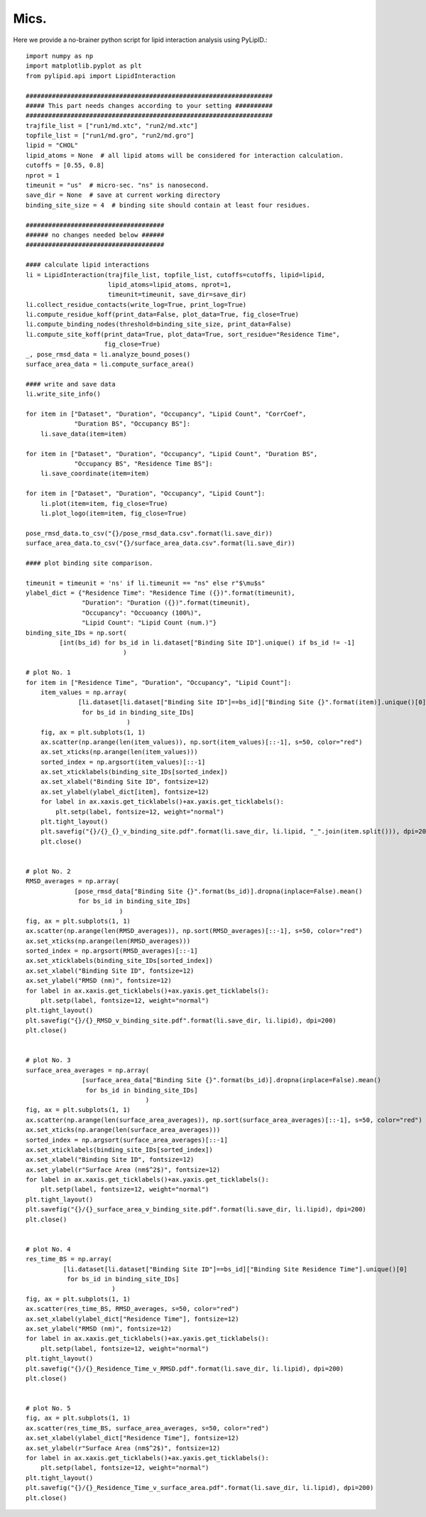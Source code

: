 
=====
Mics.
=====

Here we provide a no-brainer python script for lipid interaction analysis using PyLipID.::

    import numpy as np
    import matplotlib.pyplot as plt
    from pylipid.api import LipidInteraction

    ##################################################################
    ##### This part needs changes according to your setting ##########
    ##################################################################
    trajfile_list = ["run1/md.xtc", "run2/md.xtc"]
    topfile_list = ["run1/md.gro", "run2/md.gro"]
    lipid = "CHOL"
    lipid_atoms = None  # all lipid atoms will be considered for interaction calculation.
    cutoffs = [0.55, 0.8]
    nprot = 1
    timeunit = "us"  # micro-sec. "ns" is nanosecond.
    save_dir = None  # save at current working directory
    binding_site_size = 4  # binding site should contain at least four residues.

    #####################################
    ###### no changes needed below ######
    #####################################

    #### calculate lipid interactions
    li = LipidInteraction(trajfile_list, topfile_list, cutoffs=cutoffs, lipid=lipid,
                          lipid_atoms=lipid_atoms, nprot=1,
                          timeunit=timeunit, save_dir=save_dir)
    li.collect_residue_contacts(write_log=True, print_log=True)
    li.compute_residue_koff(print_data=False, plot_data=True, fig_close=True)
    li.compute_binding_nodes(threshold=binding_site_size, print_data=False)
    li.compute_site_koff(print_data=True, plot_data=True, sort_residue="Residence Time",
                         fig_close=True)
    _, pose_rmsd_data = li.analyze_bound_poses()
    surface_area_data = li.compute_surface_area()

    #### write and save data
    li.write_site_info()

    for item in ["Dataset", "Duration", "Occupancy", "Lipid Count", "CorrCoef",
                 "Duration BS", "Occupancy BS"]:
        li.save_data(item=item)

    for item in ["Dataset", "Duration", "Occupancy", "Lipid Count", "Duration BS",
                 "Occupancy BS", "Residence Time BS"]:
        li.save_coordinate(item=item)

    for item in ["Dataset", "Duration", "Occupancy", "Lipid Count"]:
        li.plot(item=item, fig_close=True)
        li.plot_logo(item=item, fig_close=True)

    pose_rmsd_data.to_csv("{}/pose_rmsd_data.csv".format(li.save_dir))
    surface_area_data.to_csv("{}/surface_area_data.csv".format(li.save_dir))

    #### plot binding site comparison.

    timeunit = timeunit = 'ns' if li.timeunit == "ns" else r"$\mu$s"
    ylabel_dict = {"Residence Time": "Residence Time ({})".format(timeunit),
                   "Duration": "Duration ({})".format(timeunit),
                   "Occupancy": "Occuoancy (100%)",
                   "Lipid Count": "Lipid Count (num.)"}
    binding_site_IDs = np.sort(
             [int(bs_id) for bs_id in li.dataset["Binding Site ID"].unique() if bs_id != -1]
                              )

    # plot No. 1
    for item in ["Residence Time", "Duration", "Occupancy", "Lipid Count"]:
        item_values = np.array(
                  [li.dataset[li.dataset["Binding Site ID"]==bs_id]["Binding Site {}".format(item)].unique()[0]
                   for bs_id in binding_site_IDs]
                               )
        fig, ax = plt.subplots(1, 1)
        ax.scatter(np.arange(len(item_values)), np.sort(item_values)[::-1], s=50, color="red")
        ax.set_xticks(np.arange(len(item_values)))
        sorted_index = np.argsort(item_values)[::-1]
        ax.set_xticklabels(binding_site_IDs[sorted_index])
        ax.set_xlabel("Binding Site ID", fontsize=12)
        ax.set_ylabel(ylabel_dict[item], fontsize=12)
        for label in ax.xaxis.get_ticklabels()+ax.yaxis.get_ticklabels():
            plt.setp(label, fontsize=12, weight="normal")
        plt.tight_layout()
        plt.savefig("{}/{}_{}_v_binding_site.pdf".format(li.save_dir, li.lipid, "_".join(item.split())), dpi=200)
        plt.close()


    # plot No. 2
    RMSD_averages = np.array(
                 [pose_rmsd_data["Binding Site {}".format(bs_id)].dropna(inplace=False).mean()
                  for bs_id in binding_site_IDs]
                             )
    fig, ax = plt.subplots(1, 1)
    ax.scatter(np.arange(len(RMSD_averages)), np.sort(RMSD_averages)[::-1], s=50, color="red")
    ax.set_xticks(np.arange(len(RMSD_averages)))
    sorted_index = np.argsort(RMSD_averages)[::-1]
    ax.set_xticklabels(binding_site_IDs[sorted_index])
    ax.set_xlabel("Binding Site ID", fontsize=12)
    ax.set_ylabel("RMSD (nm)", fontsize=12)
    for label in ax.xaxis.get_ticklabels()+ax.yaxis.get_ticklabels():
        plt.setp(label, fontsize=12, weight="normal")
    plt.tight_layout()
    plt.savefig("{}/{}_RMSD_v_binding_site.pdf".format(li.save_dir, li.lipid), dpi=200)
    plt.close()


    # plot No. 3
    surface_area_averages = np.array(
                   [surface_area_data["Binding Site {}".format(bs_id)].dropna(inplace=False).mean()
                    for bs_id in binding_site_IDs]
                                    )
    fig, ax = plt.subplots(1, 1)
    ax.scatter(np.arange(len(surface_area_averages)), np.sort(surface_area_averages)[::-1], s=50, color="red")
    ax.set_xticks(np.arange(len(surface_area_averages)))
    sorted_index = np.argsort(surface_area_averages)[::-1]
    ax.set_xticklabels(binding_site_IDs[sorted_index])
    ax.set_xlabel("Binding Site ID", fontsize=12)
    ax.set_ylabel(r"Surface Area (nm$^2$)", fontsize=12)
    for label in ax.xaxis.get_ticklabels()+ax.yaxis.get_ticklabels():
        plt.setp(label, fontsize=12, weight="normal")
    plt.tight_layout()
    plt.savefig("{}/{}_surface_area_v_binding_site.pdf".format(li.save_dir, li.lipid), dpi=200)
    plt.close()


    # plot No. 4
    res_time_BS = np.array(
              [li.dataset[li.dataset["Binding Site ID"]==bs_id]["Binding Site Residence Time"].unique()[0]
               for bs_id in binding_site_IDs]
                           )
    fig, ax = plt.subplots(1, 1)
    ax.scatter(res_time_BS, RMSD_averages, s=50, color="red")
    ax.set_xlabel(ylabel_dict["Residence Time"], fontsize=12)
    ax.set_ylabel("RMSD (nm)", fontsize=12)
    for label in ax.xaxis.get_ticklabels()+ax.yaxis.get_ticklabels():
        plt.setp(label, fontsize=12, weight="normal")
    plt.tight_layout()
    plt.savefig("{}/{}_Residence_Time_v_RMSD.pdf".format(li.save_dir, li.lipid), dpi=200)
    plt.close()


    # plot No. 5
    fig, ax = plt.subplots(1, 1)
    ax.scatter(res_time_BS, surface_area_averages, s=50, color="red")
    ax.set_xlabel(ylabel_dict["Residence Time"], fontsize=12)
    ax.set_ylabel(r"Surface Area (nm$^2$)", fontsize=12)
    for label in ax.xaxis.get_ticklabels()+ax.yaxis.get_ticklabels():
        plt.setp(label, fontsize=12, weight="normal")
    plt.tight_layout()
    plt.savefig("{}/{}_Residence_Time_v_surface_area.pdf".format(li.save_dir, li.lipid), dpi=200)
    plt.close()


